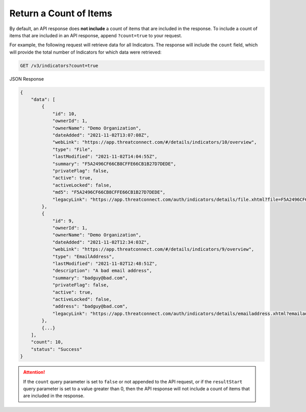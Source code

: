 Return a Count of Items
-----------------------

By default, an API response does **not include** a count of items that are included in the response. To include a count of items that are included in an API response, append ``?count=true`` to your request.

For example, the following request will retrieve data for all Indicators. The response will include the ``count`` field, which will provide the total number of Indicators for which data were retrieved:

.. code::

    GET /v3/indicators?count=true

JSON Response

.. code:: json

    {
        "data": [
            {
                "id": 10,
                "ownerId": 1,
                "ownerName": "Demo Organization",
                "dateAdded": "2021-11-02T13:07:08Z",
                "webLink": "https://app.threatconnect.com/#/details/indicators/10/overview",
                "type": "File",
                "lastModified": "2021-11-02T14:04:55Z",
                "summary": "F5A2496CF66CB8CFFE66CB1B27D7DEDE",
                "privateFlag": false,
                "active": true,
                "activeLocked": false,
                "md5": "F5A2496CF66CB8CFFE66CB1B27D7DEDE",
                "legacyLink": "https://app.threatconnect.com/auth/indicators/details/file.xhtml?file=F5A2496CF66CB8CFFE66CB1B27D7DEDE&owner=Demo+Organization"
            },
            {
                "id": 9,
                "ownerId": 1,
                "ownerName": "Demo Organization",
                "dateAdded": "2021-11-02T12:34:03Z",
                "webLink": "https://app.threatconnect.com/#/details/indicators/9/overview",
                "type": "EmailAddress",
                "lastModified": "2021-11-02T12:48:51Z",
                "description": "A bad email address",
                "summary": "badguy@bad.com",
                "privateFlag": false,
                "active": true,
                "activeLocked": false,
                "address": "badguy@bad.com",
                "legacyLink": "https://app.threatconnect.com/auth/indicators/details/emailaddress.xhtml?emailaddress=badguy%40bad.com&owner=Demo+Organization"
            },
            {...}
        ],
        "count": 10,
        "status": "Success"
    }

.. attention::
    If the ``count`` query parameter is set to ``false`` or not appended to the API request, or if the ``resultStart`` query parameter is set to a value greater than 0, then the API response will not include a count of items that are included in the response.